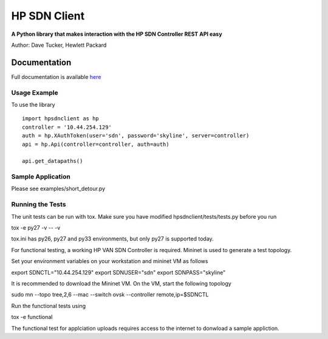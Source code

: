 HP SDN Client
=============
.. image:: https://travis-ci.org/dave-tucker/hp-sdn-client.png?branch=master
    :target: https://travis-ci.org/dave-tucker/hp-sdn-client
.. image:: https://badge.fury.io/py/hp-sdn-client.png
    :target: http://badge.fury.io/py/hp-sdn-client

**A Python library that makes interaction with the HP SDN Controller REST API easy**

Author: Dave Tucker, Hewlett Packard

Documentation
_____________

Full documentation is available `here <https://hp-sdn-client.readthedocs.org/en/latest/index.html>`_

Usage Example
-------------

To use the library ::

    import hpsdnclient as hp
    controller = '10.44.254.129'
    auth = hp.XAuthToken(user='sdn', password='skyline', server=controller)
    api = hp.Api(controller=controller, auth=auth)

    api.get_datapaths()


Sample Application
------------------

Please see examples/short_detour.py

Running the Tests
-----------------

The unit tests can be run with tox. Make sure you have modified hpsdnclient/tests/tests.py before you run ::

tox -e py27 -v -- -v

tox.ini has py26, py27 and py33 environments, but only py27 is supported today.

For functional testing, a working HP VAN SDN Controller is required. Mininet is used to generate a test topology.

Set your environment variables on your workstation and mininet VM as follows ::

export SDNCTL="10.44.254.129"
export SDNUSER="sdn"
export SDNPASS="skyline"

It is recommended to download the Mininet VM. On the VM, start the following topology ::

sudo mn --topo tree,2,6 --mac --switch ovsk --controller remote,ip=$SDNCTL

Run the functional tests using ::

tox -e functional

The functional test for applciation uploads requires access to the internet to donwload a sample appliction.

